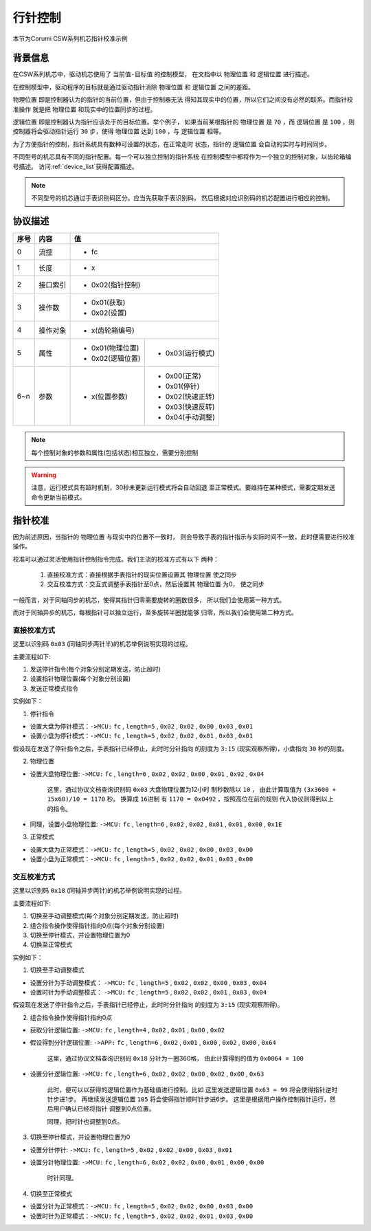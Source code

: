 
.. _hand_move_doc:

=========
行针控制
=========

本节为Corumi CSW系列机芯指针校准示例

背景信息
============

在CSW系列机芯中，驱动机芯使用了 ``当前值-目标值`` 的控制模型，
在文档中以 ``物理位置`` 和 ``逻辑位置`` 进行描述。

在控制模型中，驱动程序的目标就是通过驱动指针消除 ``物理位置``
和 ``逻辑位置`` 之间的差距。

``物理位置`` 即是控制器认为的指针的当前位置，但由于控制器无法
得知其现实中的位置，所以它们之间没有必然的联系。而指针校准操作
就是把 ``物理位置`` 和现实中的位置同步的过程。

``逻辑位置`` 即是控制器认为指针应该处于的目标位置。举个例子，
如果当前某根指针的 ``物理位置`` 是 ``70`` ，而 ``逻辑位置`` 是
``100`` ，则控制器将会驱动指针运行 ``30`` 步，使得 ``物理位置``
达到 ``100`` ，与 ``逻辑位置`` 相等。

为了方便指针的控制，指针系统具有数种可设置的状态，在正常走时
状态，指针的 ``逻辑位置`` 会自动的实时与时间同步。



不同型号的机芯具有不同的指针配置。每一个可以独立控制的指针系统
在控制模型中都将作为一个独立的控制对象，以齿轮箱编号描述。
访问:ref:`device_list`获得配置描述。

.. note::
    不同型号的机芯通过手表识别码区分。应当先获取手表识别码，
    然后根据对应识别码的机芯配置进行相应的控制。


协议描述
=============

+------+----------+------------------+------------------+
| 序号 |   内容   |        值                           |
+======+==========+==================+==================+
| 0    | 流控     | * fc                                |
+------+----------+------------------+------------------+
| 1    | 长度     | * x                                 |
+------+----------+------------------+------------------+
| 2    | 接口索引 | * 0x02(指针控制)                    |
+------+----------+------------------+------------------+
|      |          | * 0x01(获取)                        |
| 3    | 操作数   | * 0x02(设置)                        |
+------+----------+------------------+------------------+
| 4    | 操作对象 | * x(齿轮箱编号)                     |
+------+----------+------------------+------------------+
| 5    | 属性     | * 0x01(物理位置) | * 0x03(运行模式) |
|      |          | * 0x02(逻辑位置) |                  |
+------+----------+------------------+------------------+
| 6~n  | 参数     | * x(位置参数)    | * 0x00(正常)     |
|      |          |                  | * 0x01(停针)     |
|      |          |                  | * 0x02(快速正转) |
|      |          |                  | * 0x03(快速反转) |
|      |          |                  | * 0x04(手动调整) |
+------+----------+------------------+------------------+


.. note::
    每个控制对象的参数和属性(包括状态)相互独立，需要分别控制


.. warning::
    注意，运行模式具有超时机制，30秒未更新运行模式将会自动回退
    至正常模式。要维持在某种模式，需要定期发送命令更新当前模式。


指针校准
=============

因为前述原因，当指针的 ``物理位置`` 与现实中的位置不一致时，
则会导致手表的指针指示与实际时间不一致，此时便需要进行校准操作。

校准可以通过灵活使用指针控制指令完成。我们主流的校准方式有以下
两种：

  1. 直接校准方式：直接根据手表指针的现实位置设置其 ``物理位置`` 使之同步

  2. 交互校准方式：交互式调整手表指针至0点，然后设置其 ``物理位置`` 为0，
     使之同步


一般而言，对于同轴同步的机芯，使得其指针归零需要旋转的圈数很多，
所以我们会使用第一种方式。

而对于同轴异步的机芯，每根指针可以独立运行，至多旋转半圈就能够
归零，所以我们会使用第二种方式。



直接校准方式
+++++++++++++++++++

这里以识别码 ``0x03`` (同轴同步两针半)的机芯举例说明实现的过程。

主要流程如下:

1. 发送停针指令(每个对象分别定期发送，防止超时)
2. 设置指针物理位置(每个对象分别设置)
3. 发送正常模式指令

实例如下：

1. 停针指令

+ 设置大盘为停针模式：``->MCU:`` ``fc`` , ``length=5`` , ``0x02`` ,
  ``0x02`` , ``0x00`` , ``0x03`` , ``0x01``

+ 设置小盘为停针模式：``->MCU:`` ``fc`` , ``length=5`` , ``0x02`` ,
  ``0x02`` , ``0x01`` , ``0x03`` , ``0x01``

假设现在发送了停针指令之后，手表指针已经停止，此时时分针指向
的刻度为 ``3:15`` (现实观察所得)，小盘指向 ``30`` 秒的刻度。

2. 物理位置

+ 设置大盘物理位置: ``->MCU:`` ``fc`` , ``length=6`` , ``0x02`` ,
  ``0x02`` , ``0x00`` , ``0x01`` , ``0x92`` , ``0x04``

    这里，通过协议文档查询识别码 ``0x03`` 大盘物理位置为12小时
    制秒数除以 ``10`` ，
    由此计算取值为 ``(3x3600 + 15x60)/10 = 1170`` 秒。
    换算成 ``16进制`` 有 ``1170 = 0x0492`` ，按照高位在前的规则
    代入协议则得到以上的指令。

+ 同理，设置小盘物理位置: ``->MCU:`` ``fc`` , ``length=6`` , ``0x02`` ,
  ``0x02`` , ``0x01`` , ``0x01`` , ``0x00`` , ``0x1E``

3. 正常模式

+ 设置大盘为正常模式：``->MCU:`` ``fc`` , ``length=5`` , ``0x02`` ,
  ``0x02`` , ``0x00`` , ``0x03`` , ``0x00``

+ 设置小盘为正常模式：``->MCU:`` ``fc`` , ``length=5`` , ``0x02`` ,
  ``0x02`` , ``0x01`` , ``0x03`` , ``0x00``


交互校准方式
+++++++++++++++++++

这里以识别码 ``0x18`` (同轴异步两针)的机芯举例说明实现的过程。

主要流程如下:

1. 切换至手动调整模式(每个对象分别定期发送，防止超时)
2. 组合指令操作使得指针指向0点(每个对象分别设置)
3. 切换至停针模式，并设置物理位置为0
4. 切换至正常模式

实例如下：

1. 切换至手动调整模式

+ 设置分针为手动调整模式： ``->MCU:`` ``fc`` , ``length=5`` , ``0x02`` ,
  ``0x02`` , ``0x00`` , ``0x03`` , ``0x04``

+ 设置时针为手动调整模式： ``->MCU:`` ``fc`` , ``length=5`` , ``0x02`` ,
  ``0x02`` , ``0x01`` , ``0x03`` , ``0x04``

假设现在发送了停针指令之后，手表指针已经停止，此时时分针指向
的刻度为 ``3:15`` (现实观察所得)。

2. 组合指令操作使得指针指向0点

+ 获取分针逻辑位置: ``->MCU:`` ``fc`` , ``length=4`` , ``0x02`` ,
  ``0x01`` , ``0x00`` , ``0x02``

+ 假设得到分针逻辑位置: ``->APP:`` ``fc`` , ``length=6`` , ``0x02`` ,
  ``0x01`` , ``0x00`` , ``0x02`` , ``0x00`` , ``0x64``

    这里，通过协议文档查询识别码 ``0x18`` 分针为一圈360格，
    由此计算得到的值为 ``0x0064 = 100``

+ 设置分针逻辑位置: ``->MCU:`` ``fc`` , ``length=6`` , ``0x02`` ,
  ``0x02`` , ``0x00`` , ``0x02`` , ``0x00`` , ``0x63``

    此时，便可以以获得的逻辑位置作为基础值进行控制。比如
    这里发送逻辑位置 ``0x63 = 99`` 将会使得指针逆时针步进1步。
    再继续发送逻辑位置 ``105`` 将会使得指针顺时针步进6步。
    这里是根据用户操作控制指针运行，然后用户确认已经将指针
    调整到0点位置。

    同理，把时针也调整到0点。


3. 切换至停针模式，并设置物理位置为0

+ 设置分针停针: ``->MCU:`` ``fc`` , ``length=5`` , ``0x02`` ,
  ``0x02`` , ``0x00`` , ``0x03`` , ``0x01``

+ 设置分针物理位置: ``->MCU:`` ``fc`` , ``length=6`` , ``0x02`` ,
  ``0x02`` , ``0x00`` , ``0x01`` , ``0x00`` , ``0x00``

    时针同理。

4. 切换至正常模式

+ 设置分针为正常模式：``->MCU:`` ``fc`` , ``length=5`` , ``0x02`` ,
  ``0x02`` , ``0x00`` , ``0x03`` , ``0x00``

+ 设置时针为正常模式：``->MCU:`` ``fc`` , ``length=5`` , ``0x02`` ,
  ``0x02`` , ``0x01`` , ``0x03`` , ``0x00``


